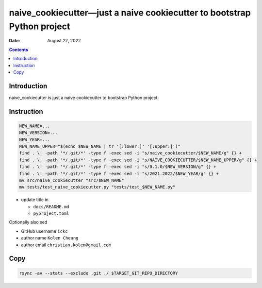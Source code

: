 .. This is auto-generated from `docs/README.md`. Do not edit this file directly.

========================================================================
naive_cookiecutter—just a naive cookiecutter to bootstrap Python project
========================================================================

:Date: August 22, 2022

.. contents::
   :depth: 3
..

|Documentation Status| |image1|

|GitHub Actions| |Coverage Status| |image2| |Codacy Code Quality Status| |Scrutinizer Status| |CodeClimate Quality Status|

|Supported versions| |Supported implementations| |PyPI Wheel|

|PyPI Package latest release| |GitHub Releases| |Development Status| |Downloads|

|Commits since latest release| |License|

Introduction
============

naive_cookiecutter is just a naive cookiecutter to bootstrap Python project.

Instruction
===========

.. code:: bash

   NEW_NAME=...
   NEW_VERSION=...
   NEW_YEAR=...
   NEW_NAME_UPPER="$(echo $NEW_NAME | tr '[:lower:]' '[:upper:]')"
   find . \! -path '*/.git/*' -type f -exec sed -i "s/naive_cookiecutter/$NEW_NAME/g" {} +
   find . \! -path '*/.git/*' -type f -exec sed -i "s/NAIVE_COOKIECUTTER/$NEW_NAME_UPPER/g" {} +
   find . \! -path '*/.git/*' -type f -exec sed -i "s/0.1.0/$NEW_VERSION/g" {} +
   find . \! -path '*/.git/*' -type f -exec sed -i "s/2021–2022/$NEW_YEAR/g" {} +
   mv src/naive_cookiecutter "src/$NEW_NAME"
   mv tests/test_naive_cookiecutter.py "tests/test_$NEW_NAME.py"

-  update title in

   -  ``docs/README.md``
   -  ``pyproject.toml``

Optionally also sed

-  GitHub username ``ickc``
-  author name ``Kolen Cheung``
-  author email ``christian.kolen@gmail.com``

Copy
====

.. code:: bash

   rsync -av --stats --exclude .git ./ $TARGET_GIT_REPO_DIRECTORY

.. |Documentation Status| image:: https://readthedocs.org/projects/naive_cookiecutter/badge/?version=latest
   :target: https://naive_cookiecutter.readthedocs.io/en/latest/?badge=latest&style=plastic
.. |image1| image:: https://github.com/ickc/naive_cookiecutter/workflows/GitHub%20Pages/badge.svg
   :target: https://ickc.github.io/naive_cookiecutter
.. |GitHub Actions| image:: https://github.com/ickc/naive_cookiecutter/workflows/Python%20package/badge.svg
.. |Coverage Status| image:: https://codecov.io/gh/ickc/naive_cookiecutter/branch/master/graphs/badge.svg?branch=master
   :target: https://codecov.io/github/ickc/naive_cookiecutter
.. |image2| image:: https://coveralls.io/repos/ickc/naive_cookiecutter/badge.svg?branch=master&service=github
   :target: https://coveralls.io/r/ickc/naive_cookiecutter
.. |Codacy Code Quality Status| image:: https://img.shields.io/codacy/grade/078ebc537c5747f68c1d4ad3d3594bbf.svg
   :target: https://www.codacy.com/app/ickc/naive_cookiecutter
.. |Scrutinizer Status| image:: https://img.shields.io/scrutinizer/quality/g/ickc/naive_cookiecutter/master.svg
   :target: https://scrutinizer-ci.com/g/ickc/naive_cookiecutter/
.. |CodeClimate Quality Status| image:: https://codeclimate.com/github/ickc/naive_cookiecutter/badges/gpa.svg
   :target: https://codeclimate.com/github/ickc/naive_cookiecutter
.. |Supported versions| image:: https://img.shields.io/pypi/pyversions/naive_cookiecutter.svg
   :target: https://pypi.org/project/naive_cookiecutter
.. |Supported implementations| image:: https://img.shields.io/pypi/implementation/naive_cookiecutter.svg
   :target: https://pypi.org/project/naive_cookiecutter
.. |PyPI Wheel| image:: https://img.shields.io/pypi/wheel/naive_cookiecutter.svg
   :target: https://pypi.org/project/naive_cookiecutter
.. |PyPI Package latest release| image:: https://img.shields.io/pypi/v/naive_cookiecutter.svg
   :target: https://pypi.org/project/naive_cookiecutter
.. |GitHub Releases| image:: https://img.shields.io/github/tag/ickc/naive_cookiecutter.svg?label=github+release
   :target: https://github.com/ickc/naive_cookiecutter/releases
.. |Development Status| image:: https://img.shields.io/pypi/status/naive_cookiecutter.svg
   :target: https://pypi.python.org/pypi/naive_cookiecutter/
.. |Downloads| image:: https://img.shields.io/pypi/dm/naive_cookiecutter.svg
   :target: https://pypi.python.org/pypi/naive_cookiecutter/
.. |Commits since latest release| image:: https://img.shields.io/github/commits-since/ickc/naive_cookiecutter/v0.1.0.svg
   :target: https://github.com/ickc/naive_cookiecutter/compare/v0.1.0...master
.. |License| image:: https://img.shields.io/pypi/l/naive_cookiecutter.svg
